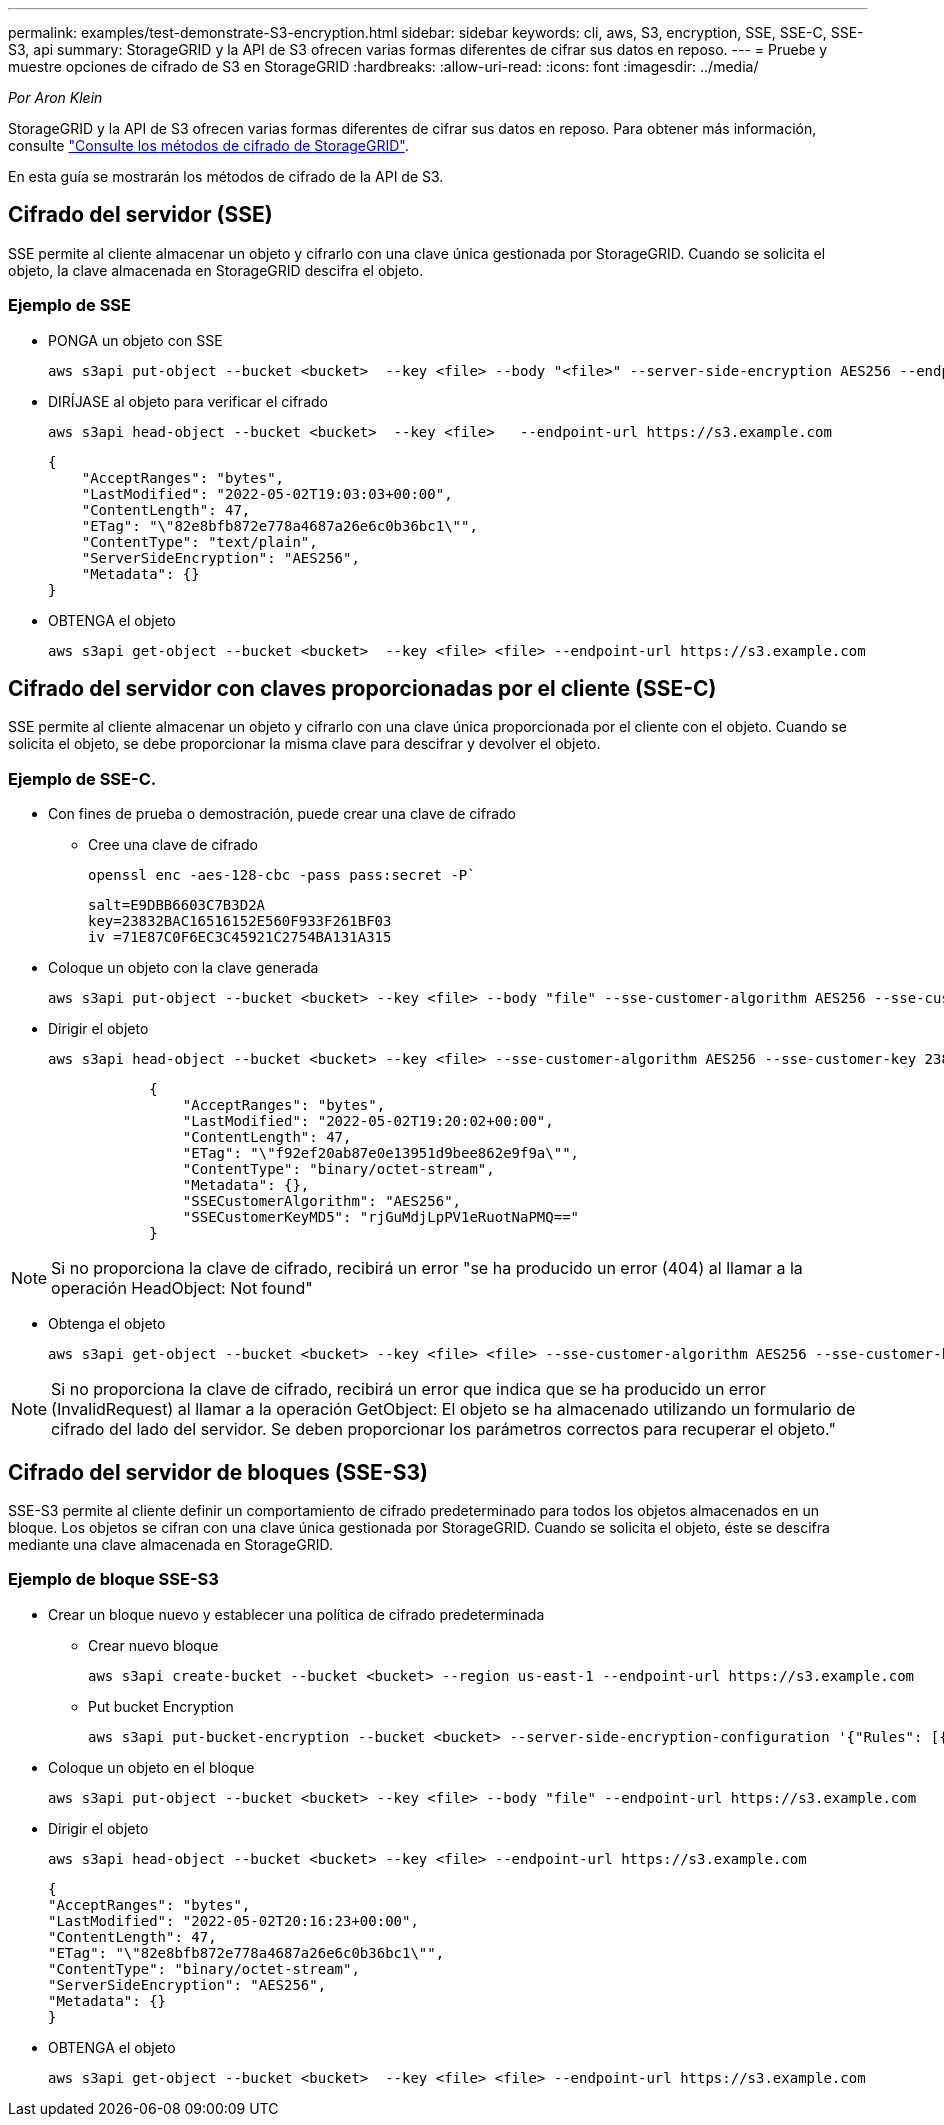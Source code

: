 ---
permalink: examples/test-demonstrate-S3-encryption.html 
sidebar: sidebar 
keywords: cli, aws, S3, encryption, SSE, SSE-C, SSE-S3, api 
summary: StorageGRID y la API de S3 ofrecen varias formas diferentes de cifrar sus datos en reposo. 
---
= Pruebe y muestre opciones de cifrado de S3 en StorageGRID
:hardbreaks:
:allow-uri-read: 
:icons: font
:imagesdir: ../media/


[role="lead"]
_Por Aron Klein_

StorageGRID y la API de S3 ofrecen varias formas diferentes de cifrar sus datos en reposo. Para obtener más información, consulte https://docs.netapp.com/us-en/storagegrid-116/admin/reviewing-storagegrid-encryption-methods.html["Consulte los métodos de cifrado de StorageGRID"^].

En esta guía se mostrarán los métodos de cifrado de la API de S3.



== Cifrado del servidor (SSE)

SSE permite al cliente almacenar un objeto y cifrarlo con una clave única gestionada por StorageGRID. Cuando se solicita el objeto, la clave almacenada en StorageGRID descifra el objeto.



=== Ejemplo de SSE

* PONGA un objeto con SSE
+
[source, console]
----
aws s3api put-object --bucket <bucket>  --key <file> --body "<file>" --server-side-encryption AES256 --endpoint-url https://s3.example.com
----
* DIRÍJASE al objeto para verificar el cifrado
+
[source, console]
----
aws s3api head-object --bucket <bucket>  --key <file>   --endpoint-url https://s3.example.com
----
+
[listing]
----
{
    "AcceptRanges": "bytes",
    "LastModified": "2022-05-02T19:03:03+00:00",
    "ContentLength": 47,
    "ETag": "\"82e8bfb872e778a4687a26e6c0b36bc1\"",
    "ContentType": "text/plain",
    "ServerSideEncryption": "AES256",
    "Metadata": {}
}
----
* OBTENGA el objeto
+
[source, console]
----
aws s3api get-object --bucket <bucket>  --key <file> <file> --endpoint-url https://s3.example.com
----




== Cifrado del servidor con claves proporcionadas por el cliente (SSE-C)

SSE permite al cliente almacenar un objeto y cifrarlo con una clave única proporcionada por el cliente con el objeto. Cuando se solicita el objeto, se debe proporcionar la misma clave para descifrar y devolver el objeto.



=== Ejemplo de SSE-C.

* Con fines de prueba o demostración, puede crear una clave de cifrado
+
** Cree una clave de cifrado
+
[source, console]
----
openssl enc -aes-128-cbc -pass pass:secret -P`
----
+
[listing]
----
salt=E9DBB6603C7B3D2A
key=23832BAC16516152E560F933F261BF03
iv =71E87C0F6EC3C45921C2754BA131A315
----


* Coloque un objeto con la clave generada
+
[source, console]
----
aws s3api put-object --bucket <bucket> --key <file> --body "file" --sse-customer-algorithm AES256 --sse-customer-key 23832BAC16516152E560F933F261BF03 --endpoint-url https://s3.example.com
----
* Dirigir el objeto
+
[source, console]
----
aws s3api head-object --bucket <bucket> --key <file> --sse-customer-algorithm AES256 --sse-customer-key 23832BAC16516152E560F933F261BF03 --endpoint-url https://s3.example.com
----
+
[listing]
----
            {
                "AcceptRanges": "bytes",
                "LastModified": "2022-05-02T19:20:02+00:00",
                "ContentLength": 47,
                "ETag": "\"f92ef20ab87e0e13951d9bee862e9f9a\"",
                "ContentType": "binary/octet-stream",
                "Metadata": {},
                "SSECustomerAlgorithm": "AES256",
                "SSECustomerKeyMD5": "rjGuMdjLpPV1eRuotNaPMQ=="
            }
----



NOTE: Si no proporciona la clave de cifrado, recibirá un error "se ha producido un error (404) al llamar a la operación HeadObject: Not found"

* Obtenga el objeto
+
[source, console]
----
aws s3api get-object --bucket <bucket> --key <file> <file> --sse-customer-algorithm AES256 --sse-customer-key 23832BAC16516152E560F933F261BF03 --endpoint-url https://s3.example.com
----



NOTE: Si no proporciona la clave de cifrado, recibirá un error que indica que se ha producido un error (InvalidRequest) al llamar a la operación GetObject: El objeto se ha almacenado utilizando un formulario de cifrado del lado del servidor. Se deben proporcionar los parámetros correctos para recuperar el objeto."



== Cifrado del servidor de bloques (SSE-S3)

SSE-S3 permite al cliente definir un comportamiento de cifrado predeterminado para todos los objetos almacenados en un bloque. Los objetos se cifran con una clave única gestionada por StorageGRID. Cuando se solicita el objeto, éste se descifra mediante una clave almacenada en StorageGRID.



=== Ejemplo de bloque SSE-S3

* Crear un bloque nuevo y establecer una política de cifrado predeterminada
+
** Crear nuevo bloque
+
[source, console]
----
aws s3api create-bucket --bucket <bucket> --region us-east-1 --endpoint-url https://s3.example.com
----
** Put bucket Encryption
+
[source, console]
----
aws s3api put-bucket-encryption --bucket <bucket> --server-side-encryption-configuration '{"Rules": [{"ApplyServerSideEncryptionByDefault": {"SSEAlgorithm": "AES256"}}]}' --endpoint-url https://s3.example.com
----


* Coloque un objeto en el bloque
+
[source, console]
----
aws s3api put-object --bucket <bucket> --key <file> --body "file" --endpoint-url https://s3.example.com
----
* Dirigir el objeto
+
[source, console]
----
aws s3api head-object --bucket <bucket> --key <file> --endpoint-url https://s3.example.com
----
+
[listing]
----
{
"AcceptRanges": "bytes",
"LastModified": "2022-05-02T20:16:23+00:00",
"ContentLength": 47,
"ETag": "\"82e8bfb872e778a4687a26e6c0b36bc1\"",
"ContentType": "binary/octet-stream",
"ServerSideEncryption": "AES256",
"Metadata": {}
}
----
* OBTENGA el objeto
+
[source, console]
----
aws s3api get-object --bucket <bucket>  --key <file> <file> --endpoint-url https://s3.example.com
----


